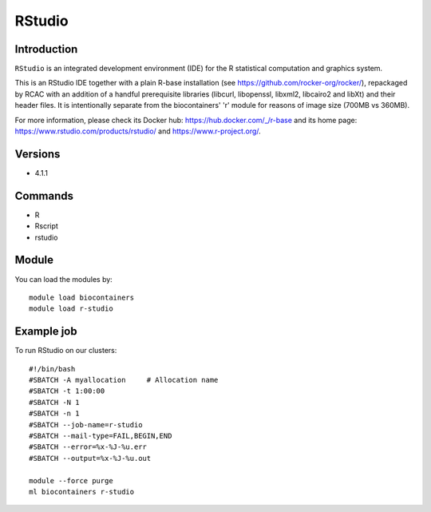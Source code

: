 .. _backbone-label:

RStudio
==============================

Introduction
~~~~~~~~
``RStudio`` is an integrated development environment (IDE) for the R statistical computation and graphics system.

This is an RStudio IDE together with a plain R-base installation (see https://github.com/rocker-org/rocker/), repackaged by RCAC with an addition of a handful prerequisite libraries (libcurl, libopenssl, libxml2, libcairo2 and libXt) and their header files.  It is intentionally separate from the biocontainers' 'r' module for reasons of image size (700MB vs 360MB).

For more information, please check its Docker hub: https://hub.docker.com/_/r-base and its home page: https://www.rstudio.com/products/rstudio/ and https://www.r-project.org/.

Versions
~~~~~~~~
- 4.1.1

Commands
~~~~~~~
- R
- Rscript
- rstudio

Module
~~~~~~~~
You can load the modules by::
    
    module load biocontainers
    module load r-studio

Example job
~~~~~
To run RStudio on our clusters::

    #!/bin/bash
    #SBATCH -A myallocation     # Allocation name 
    #SBATCH -t 1:00:00
    #SBATCH -N 1
    #SBATCH -n 1
    #SBATCH --job-name=r-studio
    #SBATCH --mail-type=FAIL,BEGIN,END
    #SBATCH --error=%x-%J-%u.err
    #SBATCH --output=%x-%J-%u.out

    module --force purge
    ml biocontainers r-studio
